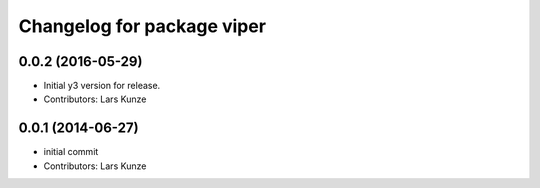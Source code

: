 ^^^^^^^^^^^^^^^^^^^^^^^^^^^
Changelog for package viper
^^^^^^^^^^^^^^^^^^^^^^^^^^^

0.0.2 (2016-05-29)
------------------
* Initial y3 version for release.
* Contributors: Lars Kunze

0.0.1 (2014-06-27)
------------------
* initial commit
* Contributors: Lars Kunze
